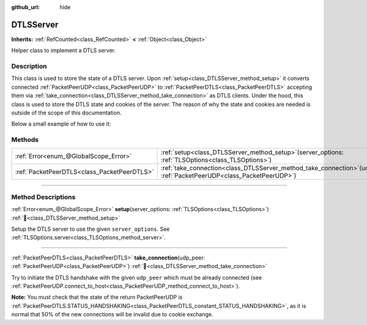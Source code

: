 :github_url: hide

.. DO NOT EDIT THIS FILE!!!
.. Generated automatically from Godot engine sources.
.. Generator: https://github.com/godotengine/godot/tree/master/doc/tools/make_rst.py.
.. XML source: https://github.com/godotengine/godot/tree/master/doc/classes/DTLSServer.xml.

.. _class_DTLSServer:

DTLSServer
==========

**Inherits:** :ref:`RefCounted<class_RefCounted>` **<** :ref:`Object<class_Object>`

Helper class to implement a DTLS server.

.. rst-class:: classref-introduction-group

Description
-----------

This class is used to store the state of a DTLS server. Upon :ref:`setup<class_DTLSServer_method_setup>` it converts connected :ref:`PacketPeerUDP<class_PacketPeerUDP>` to :ref:`PacketPeerDTLS<class_PacketPeerDTLS>` accepting them via :ref:`take_connection<class_DTLSServer_method_take_connection>` as DTLS clients. Under the hood, this class is used to store the DTLS state and cookies of the server. The reason of why the state and cookies are needed is outside of the scope of this documentation.

Below a small example of how to use it:


.. tabs::

 .. code-tab:: gdscript

    # server_node.gd
    extends Node
    
    var dtls = DTLSServer.new()
    var server = UDPServer.new()
    var peers = []
    
    func _ready():
        server.listen(4242)
        var key = load("key.key") # Your private key.
        var cert = load("cert.crt") # Your X509 certificate.
        dtls.setup(key, cert)
    
    func _process(delta):
        while server.is_connection_available():
            var peer = server.take_connection()
            var dtls_peer = dtls.take_connection(peer)
            if dtls_peer.get_status() != PacketPeerDTLS.STATUS_HANDSHAKING:
                continue # It is normal that 50% of the connections fails due to cookie exchange.
            print("Peer connected!")
            peers.append(dtls_peer)
    
        for p in peers:
            p.poll() # Must poll to update the state.
            if p.get_status() == PacketPeerDTLS.STATUS_CONNECTED:
                while p.get_available_packet_count() > 0:
                    print("Received message from client: %s" % p.get_packet().get_string_from_utf8())
                    p.put_packet("Hello DTLS client".to_utf8_buffer())

 .. code-tab:: csharp

    // ServerNode.cs
    using Godot;
    
    public partial class ServerNode : Node
    {
        private DtlsServer _dtls = new DtlsServer();
        private UdpServer _server = new UdpServer();
        private Godot.Collections.Array<PacketPeerDtls> _peers = new Godot.Collections.Array<PacketPeerDtls>();
    
        public override void _Ready()
        {
            _server.Listen(4242);
            var key = GD.Load<CryptoKey>("key.key"); // Your private key.
            var cert = GD.Load<X509Certificate>("cert.crt"); // Your X509 certificate.
            _dtls.Setup(key, cert);
        }
    
        public override void _Process(double delta)
        {
            while (Server.IsConnectionAvailable())
            {
                PacketPeerUdp peer = _server.TakeConnection();
                PacketPeerDtls dtlsPeer = _dtls.TakeConnection(peer);
                if (dtlsPeer.GetStatus() != PacketPeerDtls.Status.Handshaking)
                {
                    continue; // It is normal that 50% of the connections fails due to cookie exchange.
                }
                GD.Print("Peer connected!");
                _peers.Add(dtlsPeer);
            }
    
            foreach (var p in _peers)
            {
                p.Poll(); // Must poll to update the state.
                if (p.GetStatus() == PacketPeerDtls.Status.Connected)
                {
                    while (p.GetAvailablePacketCount() > 0)
                    {
                        GD.Print($"Received Message From Client: {p.GetPacket().GetStringFromUtf8()}");
                        p.PutPacket("Hello DTLS Client".ToUtf8Buffer());
                    }
                }
            }
        }
    }




.. tabs::

 .. code-tab:: gdscript

    # client_node.gd
    extends Node
    
    var dtls = PacketPeerDTLS.new()
    var udp = PacketPeerUDP.new()
    var connected = false
    
    func _ready():
        udp.connect_to_host("127.0.0.1", 4242)
        dtls.connect_to_peer(udp, false) # Use true in production for certificate validation!
    
    func _process(delta):
        dtls.poll()
        if dtls.get_status() == PacketPeerDTLS.STATUS_CONNECTED:
            if !connected:
                # Try to contact server
                dtls.put_packet("The answer is... 42!".to_utf8_buffer())
            while dtls.get_available_packet_count() > 0:
                print("Connected: %s" % dtls.get_packet().get_string_from_utf8())
                connected = true

 .. code-tab:: csharp

    // ClientNode.cs
    using Godot;
    using System.Text;
    
    public partial class ClientNode : Node
    {
        private PacketPeerDtls _dtls = new PacketPeerDtls();
        private PacketPeerUdp _udp = new PacketPeerUdp();
        private bool _connected = false;
    
        public override void _Ready()
        {
            _udp.ConnectToHost("127.0.0.1", 4242);
            _dtls.ConnectToPeer(_udp, validateCerts: false); // Use true in production for certificate validation!
        }
    
        public override void _Process(double delta)
        {
            _dtls.Poll();
            if (_dtls.GetStatus() == PacketPeerDtls.Status.Connected)
            {
                if (!_connected)
                {
                    // Try to contact server
                    _dtls.PutPacket("The Answer Is..42!".ToUtf8Buffer());
                }
                while (_dtls.GetAvailablePacketCount() > 0)
                {
                    GD.Print($"Connected: {_dtls.GetPacket().GetStringFromUtf8()}");
                    _connected = true;
                }
            }
        }
    }



.. rst-class:: classref-reftable-group

Methods
-------

.. table::
   :widths: auto

   +---------------------------------------------+-----------------------------------------------------------------------------------------------------------------------------+
   | :ref:`Error<enum_@GlobalScope_Error>`       | :ref:`setup<class_DTLSServer_method_setup>`\ (\ server_options\: :ref:`TLSOptions<class_TLSOptions>`\ )                     |
   +---------------------------------------------+-----------------------------------------------------------------------------------------------------------------------------+
   | :ref:`PacketPeerDTLS<class_PacketPeerDTLS>` | :ref:`take_connection<class_DTLSServer_method_take_connection>`\ (\ udp_peer\: :ref:`PacketPeerUDP<class_PacketPeerUDP>`\ ) |
   +---------------------------------------------+-----------------------------------------------------------------------------------------------------------------------------+

.. rst-class:: classref-section-separator

----

.. rst-class:: classref-descriptions-group

Method Descriptions
-------------------

.. _class_DTLSServer_method_setup:

.. rst-class:: classref-method

:ref:`Error<enum_@GlobalScope_Error>` **setup**\ (\ server_options\: :ref:`TLSOptions<class_TLSOptions>`\ ) :ref:`🔗<class_DTLSServer_method_setup>`

Setup the DTLS server to use the given ``server_options``. See :ref:`TLSOptions.server<class_TLSOptions_method_server>`.

.. rst-class:: classref-item-separator

----

.. _class_DTLSServer_method_take_connection:

.. rst-class:: classref-method

:ref:`PacketPeerDTLS<class_PacketPeerDTLS>` **take_connection**\ (\ udp_peer\: :ref:`PacketPeerUDP<class_PacketPeerUDP>`\ ) :ref:`🔗<class_DTLSServer_method_take_connection>`

Try to initiate the DTLS handshake with the given ``udp_peer`` which must be already connected (see :ref:`PacketPeerUDP.connect_to_host<class_PacketPeerUDP_method_connect_to_host>`).

\ **Note:** You must check that the state of the return PacketPeerUDP is :ref:`PacketPeerDTLS.STATUS_HANDSHAKING<class_PacketPeerDTLS_constant_STATUS_HANDSHAKING>`, as it is normal that 50% of the new connections will be invalid due to cookie exchange.

.. |virtual| replace:: :abbr:`virtual (This method should typically be overridden by the user to have any effect.)`
.. |const| replace:: :abbr:`const (This method has no side effects. It doesn't modify any of the instance's member variables.)`
.. |vararg| replace:: :abbr:`vararg (This method accepts any number of arguments after the ones described here.)`
.. |constructor| replace:: :abbr:`constructor (This method is used to construct a type.)`
.. |static| replace:: :abbr:`static (This method doesn't need an instance to be called, so it can be called directly using the class name.)`
.. |operator| replace:: :abbr:`operator (This method describes a valid operator to use with this type as left-hand operand.)`
.. |bitfield| replace:: :abbr:`BitField (This value is an integer composed as a bitmask of the following flags.)`
.. |void| replace:: :abbr:`void (No return value.)`
